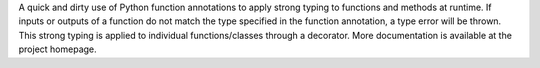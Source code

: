 A quick and dirty use of Python function annotations to apply strong typing to functions and methods at runtime. If inputs or outputs of a function do not match the type specified in the function annotation, a type error will be thrown. This strong typing is applied to individual functions/classes through a decorator. More documentation is available at the project homepage.


